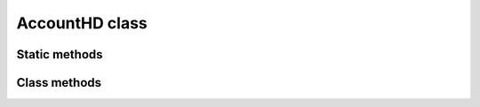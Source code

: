 AccountHD class
===============

.. js:class:: AccountHD

   An object of this class is not created using the ``new`` operator,
   but is returned by the static function :js:func:`sImportFromMnemonic` importing a `mnemonic phrase`.

   .. note::
      The concept of `HD Address` means an object of the :js:class:`Addr` class, which is essentially a key pair.

Static methods
--------------

.. js:function:: sNewMnemonic()

   :returns: A ``string`` containing generated mnemonic phrase.

   | Generates a new mnemonic phrase.
   | Example:

   .. code-block:: javascript

      var mnemonic_rs = Module.UnoSemuxAccountHD.sNewMnemonic();

      if (typeof mnemonic_rs.error != "undefined") {
          console.log(mnemonic_rs.error);
      } else {
          console.log("New mnemonic phrase '" + mnemonic_rs.res + "'");
      }


.. js:function:: sImportFromMnemonic(mnemonic, password)

   :param string mnemonic: A mnemonic phrase.
   :param string password: A password (can be empty).
   :returns: An ``object`` of :js:class:`AccountHD` class.

   | Checks for control sum and imports a mnemonic phrase.
   | This is essentially a factory method for instantiating an object of :js:class:`AccountHD` class.
   | Using returned object you can further create a sequence of key pairs (objects of :js:class:`Addr` class).
   | Example:

   .. code-block:: javascript

      function ImportMnemonicPhrase() {

          var mnemonic = prompt("Please enter your mnemonic phrase: ");
          var password = "";  // optional

          // Import mnemonic phrase (transform it into AccountHD)
          var account_hd_rs = Module.UnoSemuxAccountHD.sImportFromMnemonic(mnemonic, password);

          if (typeof account_hd_rs.error != "undefined") {
              // If check of mnemonic phrase fails
              console.log(account_hd_rs.error);
          } else {
              var account_hd = account_hd_rs.res;
          }


Class methods
-------------

.. js:function:: addrAddNextHD()

   :returns: An ``object`` of :js:class:`Addr` class.

   | Derives the next key pair (HD Address) from the `account`.
   | Example:

   .. code-block:: javascript

      // Generate the next HD address
      var next_hd_addr_rs = account_hd.addrAddNextHD();

      if (typeof next_hd_addr_rs.error != "undefined") {
          console.log(next_hd_addr_rs.error);
      } else {
          var next_hd_addr = next_hd_addr_rs.res;
      }


.. js:function:: addrFindByName(name)

   :param string name: A name of an address.
   :returns: An ``object`` of :js:class:`Addr` class.

   | Finds an address by its name.


.. js:function:: addrFindByHexStr(hex)

   :param string hex: A hex form of an address.
   :returns: An ``object`` of :js:class:`Addr` class.

   | Finds an address by its HEX representation.


.. js:function:: addrHexStrByName(addressName)

   :param string addressName: A name of an address.
   :returns: A ``string`` containing the HEX representation of an address.

   | Returns the HEX representation of an address by its name.

